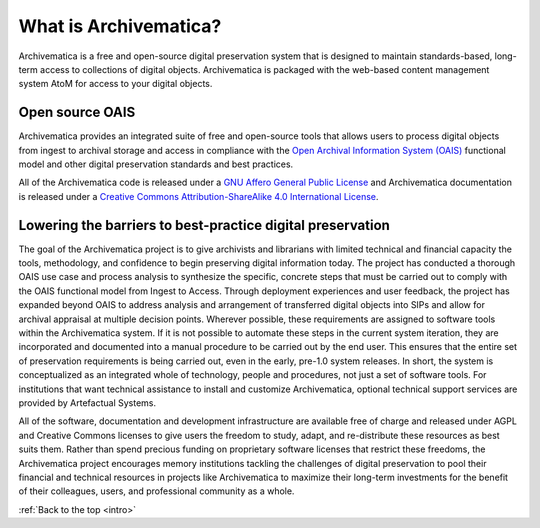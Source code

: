 .. _intro:

======================
What is Archivematica?
======================

Archivematica is a free and open-source digital preservation system that is
designed to maintain standards-based, long-term access to collections of
digital objects. Archivematica is packaged with the web-based content
management system AtoM for access to your digital objects.

.. _intro-oais:

Open source OAIS
----------------

.. image:: images/OAIS.*
   :align: left
   :width: 50%
   :alt: A diagram of the Open Archival Information System

Archivematica provides an integrated suite of free and open-source tools that
allows users to process digital objects from ingest to archival storage and
access in compliance with the `Open Archival Information System (OAIS)`_
functional model and other digital preservation standards and best practices.

All of the Archivematica code is released under a
`GNU Affero General Public License`_ and Archivematica documentation is released
under a `Creative Commons Attribution-ShareAlike 4.0 International License`_.

.. _intro-barriers:

Lowering the barriers to best-practice digital preservation
-----------------------------------------------------------

The goal of the Archivematica project is to give archivists and librarians with
limited technical and financial capacity the tools, methodology, and confidence
to begin preserving digital information today. The project has conducted a
thorough OAIS use case and process analysis to synthesize the specific, concrete
steps that must be carried out to comply with the OAIS functional model from
Ingest to Access. Through deployment experiences and user feedback, the project
has expanded beyond OAIS to address analysis and arrangement of transferred
digital objects into SIPs and allow for archival appraisal at multiple decision
points. Wherever possible, these requirements are assigned to software tools
within the Archivematica system. If it is not possible to automate these steps
in the current system iteration, they are incorporated and documented into a
manual procedure to be carried out by the end user. This ensures that the entire
set of preservation requirements is being carried out, even in the early,
pre-1.0 system releases. In short, the system is conceptualized as an integrated
whole of technology, people and procedures, not just a set of software tools.
For institutions that want technical assistance to install and customize
Archivematica, optional technical support services are provided by Artefactual
Systems.

All of the software, documentation and development infrastructure are
available free of charge and released under AGPL and Creative Commons licenses
to give users the freedom to study, adapt, and re-distribute these resources as
best suits them. Rather than spend precious funding on proprietary software
licenses that restrict these freedoms, the Archivematica project encourages
memory institutions tackling the challenges of digital preservation to pool
their financial and technical resources in projects like Archivematica to
maximize their long-term investments for the benefit of their colleagues,
users, and professional community as a whole.



:ref:`Back to the top <intro>`

.. _Open Archival Information System (OAIS): https://en.wikipedia.org/wiki/Open_Archival_Information_System
.. _GNU Affero General Public License: http://www.gnu.org/licenses/agpl-3.0.en.html
.. _Creative Commons Attribution-ShareAlike 4.0 International License: https://creativecommons.org/licenses/by-sa/4.0/
